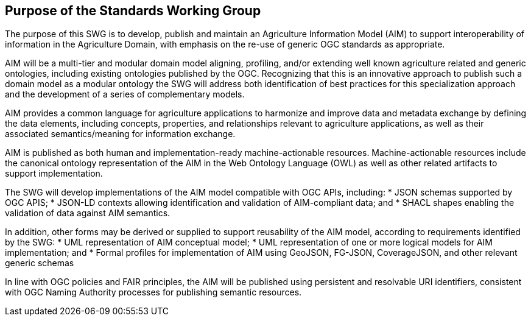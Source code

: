 == Purpose of the Standards Working Group

////
Proposers will describe the purpose of the Standards Working Group and its overall mission in relation to OGC processes, the OGC standards baseline, and OGC’s business plan.
////

The purpose of this SWG is to develop, publish and maintain an Agriculture Information Model (AIM) to support interoperability of information in the Agriculture Domain, with emphasis on the re-use of generic OGC standards as appropriate.

AIM will be a multi-tier and modular domain model aligning, profiling, and/or extending well known agriculture related and generic ontologies, including existing ontologies published by the OGC. Recognizing that this is an innovative approach to publish such a domain model as a modular ontology the SWG will address both identification of best practices for this specialization approach and the development of a series of complementary models.

AIM provides a common language for agriculture applications to harmonize and improve data and metadata exchange by defining the data elements, including concepts, properties, and relationships relevant to agriculture applications, as well as their associated semantics/meaning for information exchange.

AIM is published as both human and implementation-ready machine-actionable resources.
Machine-actionable resources include the canonical ontology representation of the AIM in the Web Ontology Language (OWL) as well as other related artifacts to support implementation.

The SWG will develop implementations of the AIM model compatible with OGC APIs, including:
 * JSON schemas supported by OGC APIS;
 * JSON-LD contexts allowing identification and validation of AIM-compliant data; and
 * SHACL shapes enabling the validation of data against AIM semantics.

In addition, other forms may be derived or supplied to support reusability of the AIM model, according to requirements identified by the SWG:
 * UML representation of AIM conceptual model;
 * UML representation of one or more logical models for AIM implementation; and
 * Formal profiles for implementation of AIM using GeoJSON, FG-JSON, CoverageJSON, and other relevant generic schemas

In line with OGC policies and FAIR principles, the AIM will be published using persistent and resolvable URI identifiers, consistent with OGC Naming Authority processes for publishing semantic resources.
